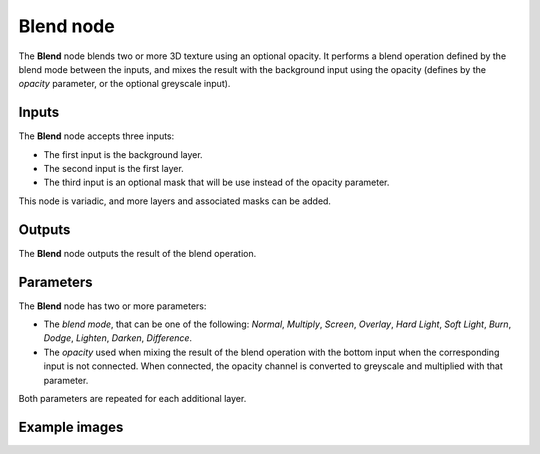 Blend node
~~~~~~~~~~

The **Blend** node blends two or more 3D texture using an optional opacity. It performs a blend operation
defined by the blend mode between the inputs, and mixes the result with the background input
using the opacity (defines by the *opacity* parameter, or the optional greyscale input).

.. image:: images/node_3d_texture_blend.png
	:align: center

Inputs
......

The **Blend** node accepts three inputs:

* The first input is the background layer.

* The second input is the first layer.

* The third input is an optional mask that will be use instead of the opacity parameter.

This node is variadic, and more layers and associated masks can be added.

Outputs
.......

The **Blend** node outputs the result of the blend operation.

Parameters
..........

The **Blend** node has two or more parameters:

* The *blend mode*, that can be one of the following: *Normal*, *Multiply*, *Screen*,
  *Overlay*, *Hard Light*, *Soft Light*, *Burn*, *Dodge*, *Lighten*, *Darken*, *Difference*.

* The *opacity* used when mixing the result of the blend operation with the bottom input
  when the corresponding input is not connected. When connected, the opacity channel is
  converted to greyscale and multiplied with that parameter.

Both parameters are repeated for each additional layer.

Example images
..............

.. image:: images/node_3d_texture_blend_sample.png
	:align: center
